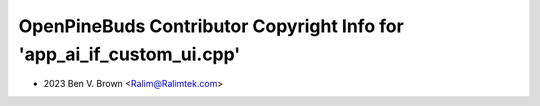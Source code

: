 ======================================================================
OpenPineBuds Contributor Copyright Info for 'app_ai_if_custom_ui.cpp'
======================================================================

* 2023 Ben V. Brown <Ralim@Ralimtek.com>
